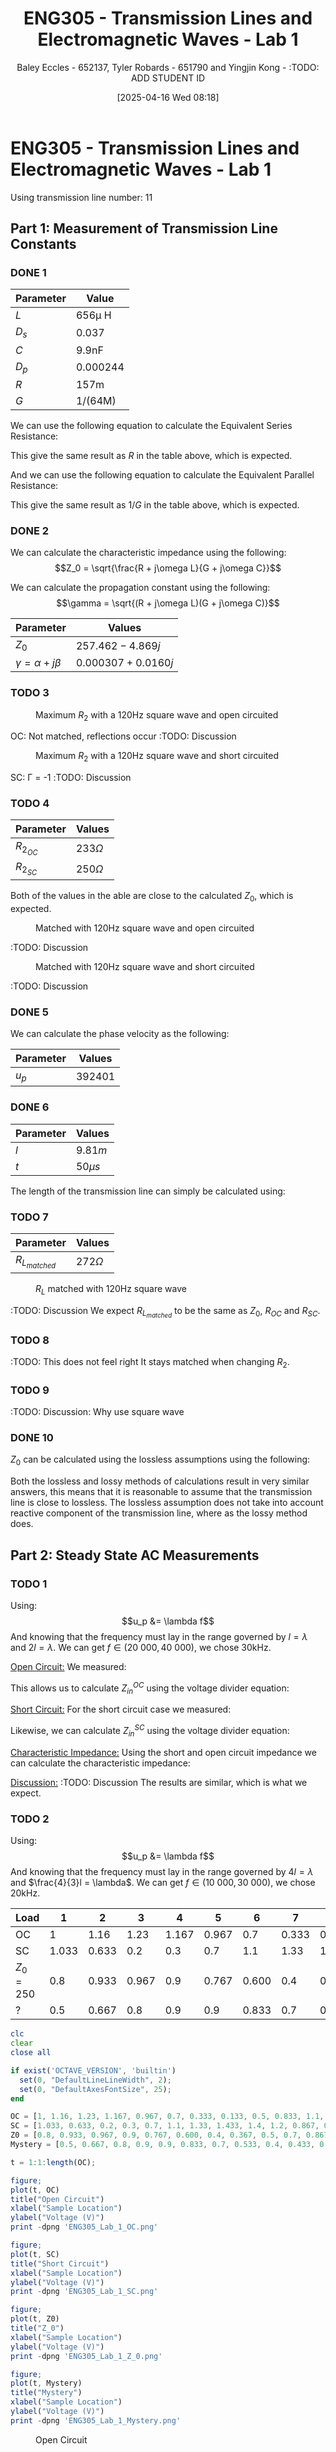 :PROPERTIES:
:ID:       85185dd2-56d6-4d56-842e-49486b768c85
:END:
#+title: ENG305 - Transmission Lines and Electromagnetic Waves - Lab 1
#+date: [2025-04-16 Wed 08:18]
#+AUTHOR: Baley Eccles - 652137, Tyler Robards - 651790 and Yingjin Kong - :TODO: ADD STUDENT ID
#+STARTUP: latexpreview
#+FILETAGS: :Assignment:UTAS:2025:
#+LATEX_HEADER: \usepackage[a4paper, margin=2cm]{geometry}
#+LATEX_HEADER_EXTRA: \usepackage{minted}
#+LATEX_HEADER_EXTRA: \usepackage{fontspec}
#+LATEX_HEADER_EXTRA: \setmonofont{Iosevka}
#+LATEX_HEADER_EXTRA: \setminted{fontsize=\small, frame=single, breaklines=true}
#+LATEX_HEADER_EXTRA: \usemintedstyle{emacs}
#+LATEX_HEADER: \usepackage[style=apa, backend=biber]{biblatex}
#+LATEX_HEADER: \DeclareLanguageMapping{english}{english-apa}
#+LATEX_HEADER_EXTRA: \usepackage{float}
#+LATEX_HEADER_EXTRA: \setlength{\parindent}{0pt}

* ENG305 - Transmission Lines and Electromagnetic Waves - Lab 1
Using transmission line number: 11
** Part 1: Measurement of Transmission Line Constants
*** DONE 1
|-----------+----------|
| Parameter | Value    |
|-----------+----------|
| $L$       | 656\mu H    |
| $D_s$     | 0.037    |
| $C$       | 9.9nF    |
| $D_p$     | 0.000244 |
| $R$       | 157m     |
| $G$       | 1/(64M)  |
|-----------+----------|


We can use the following equation to calculate the Equivalent Series Resistance:
\begin{align*}
ESR &= \omega LD_s \\
ESR &= 2\pi 1000\cdot 656\times10^{-6}\cdot 0.037 \\
\Rightarrow ESR &= 152m\Omega
\end{align*}
This give the same result as $R$ in the table above, which is expected.

And we can use the following equation to calculate the Equivalent Parallel Resistance:
\begin{align*}
EPR &= \frac{1}{\omega CD_p} \\
EPR &= \frac{1}{2\pi 1000\cdot 9.9\times10^{-9}\cdot 0.000244} \\
\Rightarrow EPR &= 65.2M\Omega
\end{align*}
This give the same result as $1/G$ in the table above, which is expected.


*** DONE 2

We can calculate the characteristic impedance using the following:
\[Z_0 = \sqrt{\frac{R + j\omega L}{G + j\omega C}}\]

We can calculate the propagation constant using the following:
\[\gamma = \sqrt{(R + j\omega L)(G + j\omega C)}\]

|----------------------------+----------------------|
| Parameter                  | Values               |
|----------------------------+----------------------|
| $Z_0$                      | $257.462 - 4.869j$   |
| $\gamma = \alpha + j\beta$ | $0.000307 + 0.0160j$ |
|----------------------------+----------------------|

*** TODO 3

#+ATTR_LATEX: :placement [H]
#+CAPTION: Maximum $R_2$ with a 120Hz square wave and open circuited \label{fig:OC_with_MAX_R2}
[[./OC_with_MAX_R2.jpg]]

OC: Not matched, reflections occur
:TODO: Discussion

#+ATTR_LATEX: :placement [H]
#+CAPTION: Maximum $R_2$ with a 120Hz square wave and short circuited \label{fig:SC_with_MAX_R2}
[[./SC_with_MAX_R2.jpg]]

SC: \Gamma = -1
:TODO: Discussion

*** TODO 4
|------------+--------------|
| Parameter  | Values       |
|------------+--------------|
| $R_2_{OC}$ | $233 \Omega$ |
| $R_2_{SC}$ | $250 \Omega$ |
|------------+--------------|

Both of the values in the able are close to the calculated $Z_0$, which is expected.

#+ATTR_LATEX: :placement [H]
#+CAPTION: Matched with 120Hz square wave and open circuited \label{fig:Matched_OC}
[[./Matched_OC.jpg]]

:TODO: Discussion

#+ATTR_LATEX: :placement [H]
#+CAPTION: Matched with 120Hz square wave and short circuited \label{fig:Matched_SC}
[[./Matched_SC.jpg]]

:TODO: Discussion


*** DONE 5
We can calculate the phase velocity as the following: 
\begin{align*}
u_p &= \frac{1}{\sqrt{LC}} \\
u_p &= \frac{1}{\sqrt{9.9\times10^{-9}\cdot656\times10^{-6}}} \\
u_p &= 392401
\end{align*}

|-----------+----------|
| Parameter | Values   |
|-----------+----------|
| $u_p$     | $392401$ |
|-----------+----------|


*** DONE 6

|-----------+-----------|
| Parameter | Values    |
|-----------+-----------|
| $l$       | $9.81m$   |
| $t$       | $50\mu s$ |
|-----------+-----------|

The length of the transmission line can simply be calculated using:
\begin{align*}
v &= \frac{l}{t} \\
\Rightarrow l &= 9.81m
\end{align*}

*** TODO 7
|-----------------+-------------|
| Parameter       | Values      |
|-----------------+-------------|
| $R_L_{matched}$ | $272\Omega$ |
|-----------------+-------------|


#+ATTR_LATEX: :placement [H]
#+CAPTION: $R_L$ matched with 120Hz square wave \label{fig:Matched_Load_RL}
[[./Matched_Load_RL.jpg]]

:TODO: Discussion
We expect $R_L_{matched}$ to be the same as $Z_0$, $R_{OC}$ and $R_{SC}$.

*** TODO 8
:TODO: This does not feel right
It stays matched when changing $R_2$.

*** TODO 9
:TODO: Discussion: Why use square wave

*** DONE 10
$Z_0$ can be calculated using the lossless assumptions using the following:
\begin{align*}
Z_0 &= \sqrt{\frac{L}{C}} \\
Z_0 &= \sqrt{\frac{656\times10^{-6}}{9.9\times10^{-9}}} \\
Z_0 &= 257.415\Omega 
\end{align*}

Both the lossless and lossy methods of calculations result in very similar answers, this means that it is reasonable to assume that the transmission line is close to lossless. The lossless assumption does not take into account reactive component of the transmission line, where as the lossy method does.

** Part 2: Steady State AC Measurements

*** TODO 1
Using:
\[u_p &= \lambda f\]
And knowing that the frequency must lay in the range governed by $l = \lambda$ and $2l = \lambda$. We can get $f \in (20\ 000, 40\ 000)$, we chose 30kHz.

_Open Circuit:_
We measured:
\begin{align*}
V_1 &= 1.4e^{j 0^o} \\
V_2 &= 1.26e^{j -20^o} \\
R &= 250\Omega
\end{align*}

This allows us to calculate $Z_{in}^{OC}$ using the voltage divider equation:

\begin{align*}
Z_{in}^{OC} &= R\left(\frac{V_2}{V_1 - V_2}\right)\\
Z_{in}^{OC} &= 250\left(\frac{1.26e^{j -20^o}}{1.4e^{j0^o} - 1.26e^{j -20^o}}\right)\\
Z_{in}^{OC} &= -75.3 + 649j\Omega
\end{align*}

_Short Circuit:_
For the short circuit case we measured:
\begin{align*}
V_1 &= 1.26e^{j 0^o} \\
V_2 &= 0.433e^{j 66^o} \\
R &= 250\Omega 
\end{align*}

Likewise, we can calculate $Z_{in}^{SC}$ using the voltage divider equation:
\begin{align*}
Z_{in}^{OC} &= R\left(\frac{V_2}{V_1 - V_2}\right)\\
Z_{in}^{OC} &= 250\left(\frac{0.433e^{j 66^o}}{1.26e^{j0^o} - 0.433e^{j 66^o}}\right)\\
Z_{in}^{SC} = -6.62 - 93j\Omega
\end{align*}

_Characteristic Impedance:_
Using the short and open circuit impedance we can calculate the characteristic impedance:
\begin{align*}
Z_0 &= \sqrt{Z_{in}^{OC}Z_{in}^{SC}}\\
&= 246.8 + 5.5j\Omega 
\end{align*}

_Discussion:_
:TODO: Discussion
The results are similar, which is what we expect.

*** TODO 2
Using:
\[u_p &= \lambda f\]
And knowing that the frequency must lay in the range governed by $4l = \lambda$ and $\frac{4}{3}l = \lambda$. We can get $f \in (10\ 000, 30\ 000)$, we chose 20kHz.

|-----------+-------+-------+-------+-------+-------+-------+-------+-------+-----+-------+-------+-------+-------|
| Load      |     1 |     2 |     3 |     4 |     5 |     6 |     7 |     8 |   9 |    10 |    11 |    12 |    13 |
|-----------+-------+-------+-------+-------+-------+-------+-------+-------+-----+-------+-------+-------+-------|
| OC        |     1 |  1.16 |  1.23 | 1.167 | 0.967 |   0.7 | 0.333 | 0.133 | 0.5 | 0.833 |   1.1 | 1.233 | 1.233 |
| SC        | 1.033 | 0.633 |   0.2 |   0.3 |   0.7 |   1.1 |  1.33 | 1.433 | 1.4 |   1.2 | 0.867 | 0.467 | 0.033 |
| $Z_0=250$ |   0.8 | 0.933 | 0.967 |   0.9 | 0.767 | 0.600 |   0.4 | 0.367 | 0.5 |   0.7 | 0.867 | 0.933 | 0.933 |
| ?         |   0.5 | 0.667 |   0.8 |   0.9 |   0.9 | 0.833 |   0.7 | 0.533 | 0.4 | 0.433 | 0.567 | 0.733 | 0.833 |
|-----------+-------+-------+-------+-------+-------+-------+-------+-------+-----+-------+-------+-------+-------|


#+BEGIN_SRC octave :exports code :results output :session Q1
clc
clear
close all

if exist('OCTAVE_VERSION', 'builtin')
  set(0, "DefaultLineLineWidth", 2);
  set(0, "DefaultAxesFontSize", 25);
end

OC = [1, 1.16, 1.23, 1.167, 0.967, 0.7, 0.333, 0.133, 0.5, 0.833, 1.1, 1.233, 1.233];
SC = [1.033, 0.633, 0.2, 0.3, 0.7, 1.1, 1.33, 1.433, 1.4, 1.2, 0.867, 0.467, 0.033];
Z0 = [0.8, 0.933, 0.967, 0.9, 0.767, 0.600, 0.4, 0.367, 0.5, 0.7, 0.867, 0.933, 0.933];
Mystery = [0.5, 0.667, 0.8, 0.9, 0.9, 0.833, 0.7, 0.533, 0.4, 0.433, 0.567, 0.733, 0.833];

t = 1:1:length(OC);

figure;
plot(t, OC)
title("Open Circuit")
xlabel("Sample Location")
ylabel("Voltage (V)")
print -dpng 'ENG305_Lab_1_OC.png'

figure;
plot(t, SC)
title("Short Circuit")
xlabel("Sample Location")
ylabel("Voltage (V)")
print -dpng 'ENG305_Lab_1_SC.png'

figure;
plot(t, Z0)
title("Z_0")
xlabel("Sample Location")
ylabel("Voltage (V)")
print -dpng 'ENG305_Lab_1_Z_0.png'

figure;
plot(t, Mystery)
title("Mystery")
xlabel("Sample Location")
ylabel("Voltage (V)")
print -dpng 'ENG305_Lab_1_Mystery.png'
#+END_SRC

#+RESULTS:

#+ATTR_LATEX: :placement [H]
#+CAPTION: Open Circuit \label{fig:OC}
[[./ENG305_Lab_1_OC.png]]

:TODO: Discussion

#+ATTR_LATEX: :placement [H]
#+CAPTION: Short Circuit \label{fig:SC}
[[./ENG305_Lab_1_SC.png]]

:TODO: Discussion

#+ATTR_LATEX: :placement [H]
#+CAPTION: Z_0 \label{fig:Z0}
[[./ENG305_Lab_1_Z_0.png]]

:TODO: Discussion

#+ATTR_LATEX: :placement [H]
#+CAPTION: Mystery \label{fig:Mystery}
[[./ENG305_Lab_1_Mystery.png]]

:TODO: Discussion

*** TODO 3
:TODO: I am confused.
Using the quarter wave transformer we can find the mystery impedance:
\begin{align*}
Z_{??} &= 115.699 + 86.6473j
\end{align*}

** Part 3: Dispersion

*** 1
|-----------------------+------+-----+-----+-----+-------+-----+-------+--------+------+--------|
| Phase Shift (Degrees) |   90 | 270 | 450 | 630 |   810 | 990 |  1170 |   1350 | 1530 |   1710 |
|-----------------------+------+-----+-----+-----+-------+-----+-------+--------+------+--------|
| $f$ (Hz)              | 8.3k | 25k | 41k | 56k | 70.5k | 83k | 94.5k | 104.5k | 112k | 117.3k |
|-----------------------+------+-----+-----+-----+-------+-----+-------+--------+------+--------|


*** TODO 2
Using the following equation to find the phase velocity:
\[\phi = \frac{\omega l}{u_p}\]

#+BEGIN_SRC octave :exports none :results output :session Q2
clc
clear
close all

if exist('OCTAVE_VERSION', 'builtin')
  set(0, "DefaultLineLineWidth", 2);
  set(0, "DefaultAxesFontSize", 25);
end

f = [8.3e3, 25e3, 41e3, 56e3, 70.5e3, 83e3, 94.5e3, 104.5e3, 112e3, 117.3e3];
angle = [90, 270, 450, 630, 810, 990,1170, 1350, 1530, 1710];
l = 10.34;

up = 2.*pi.*f.*l./(angle.*pi./180);

figure;
plot(f, up)
title("Phase Velocity VS Frequency")
xlabel("Frequency (Hz)");
ylabel("Phase Velocity (m/s)");
print -dpng 'ENG305_Lab_1_Phase_Velocity_VS_Frequency.png'
#+END_SRC

#+RESULTS:

#+ATTR_LATEX: :placement [H]
#+CAPTION: Phase velocity at different frequencies \label{fig:ENG305_Lab_1_Phase_Velocity_VS_Frequency}
[[./ENG305_Lab_1_Phase_Velocity_VS_Frequency.png]]


*** DONE 3
From Figure \ref{fig:ENG305_Lab_1_Phase_Velocity_VS_Frequency} we can see that as the frequency increases the speed decreases. This means that higher frequencies travel slower and lower frequencies travel faster.
*** TODO 4
After $\approx 130.0kHz$ dispersion is too high to measure anything. The output wave becomes zero. This is because this is basically a low pass filter.


